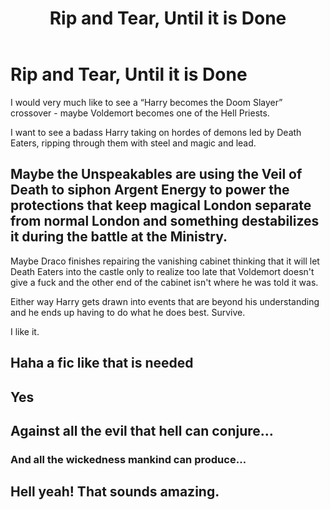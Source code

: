 #+TITLE: Rip and Tear, Until it is Done

* Rip and Tear, Until it is Done
:PROPERTIES:
:Author: dancortens
:Score: 18
:DateUnix: 1592196698.0
:DateShort: 2020-Jun-15
:FlairText: Request
:END:
I would very much like to see a “Harry becomes the Doom Slayer” crossover - maybe Voldemort becomes one of the Hell Priests.

I want to see a badass Harry taking on hordes of demons led by Death Eaters, ripping through them with steel and magic and lead.


** Maybe the Unspeakables are using the Veil of Death to siphon Argent Energy to power the protections that keep magical London separate from normal London and something destabilizes it during the battle at the Ministry.

Maybe Draco finishes repairing the vanishing cabinet thinking that it will let Death Eaters into the castle only to realize too late that Voldemort doesn't give a fuck and the other end of the cabinet isn't where he was told it was.

Either way Harry gets drawn into events that are beyond his understanding and he ends up having to do what he does best. Survive.

I like it.
:PROPERTIES:
:Author: Bodardos
:Score: 5
:DateUnix: 1592235863.0
:DateShort: 2020-Jun-15
:END:


** Haha a fic like that is needed
:PROPERTIES:
:Author: hungrybluefish
:Score: 3
:DateUnix: 1592233037.0
:DateShort: 2020-Jun-15
:END:


** Yes
:PROPERTIES:
:Author: _NotMitetechno_
:Score: 3
:DateUnix: 1592240940.0
:DateShort: 2020-Jun-15
:END:


** Against all the evil that hell can conjure...
:PROPERTIES:
:Author: The-Apprentice-Autho
:Score: 3
:DateUnix: 1592247283.0
:DateShort: 2020-Jun-15
:END:

*** And all the wickedness mankind can produce...
:PROPERTIES:
:Author: Rowletforthewin
:Score: 1
:DateUnix: 1592372042.0
:DateShort: 2020-Jun-17
:END:


** Hell yeah! That sounds amazing.
:PROPERTIES:
:Author: Rhino_Uzumaki
:Score: 1
:DateUnix: 1592316698.0
:DateShort: 2020-Jun-16
:END:
